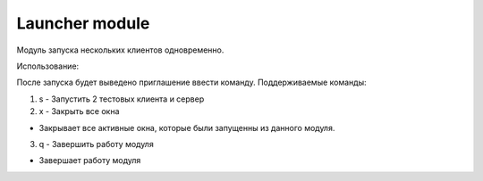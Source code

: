 Launcher module
=================================================


Модуль запуска нескольких клиентов одновременно.

Использование:

После запуска будет выведено приглашение ввести команду.
Поддерживаемые команды:

1. s - Запустить 2 тестовых клиента и сервер

2. x - Закрыть все окна

* Закрывает все активные окна, которые были запущенны из данного модуля.

3. q - Завершить работу модуля

* Завершает работу модуля